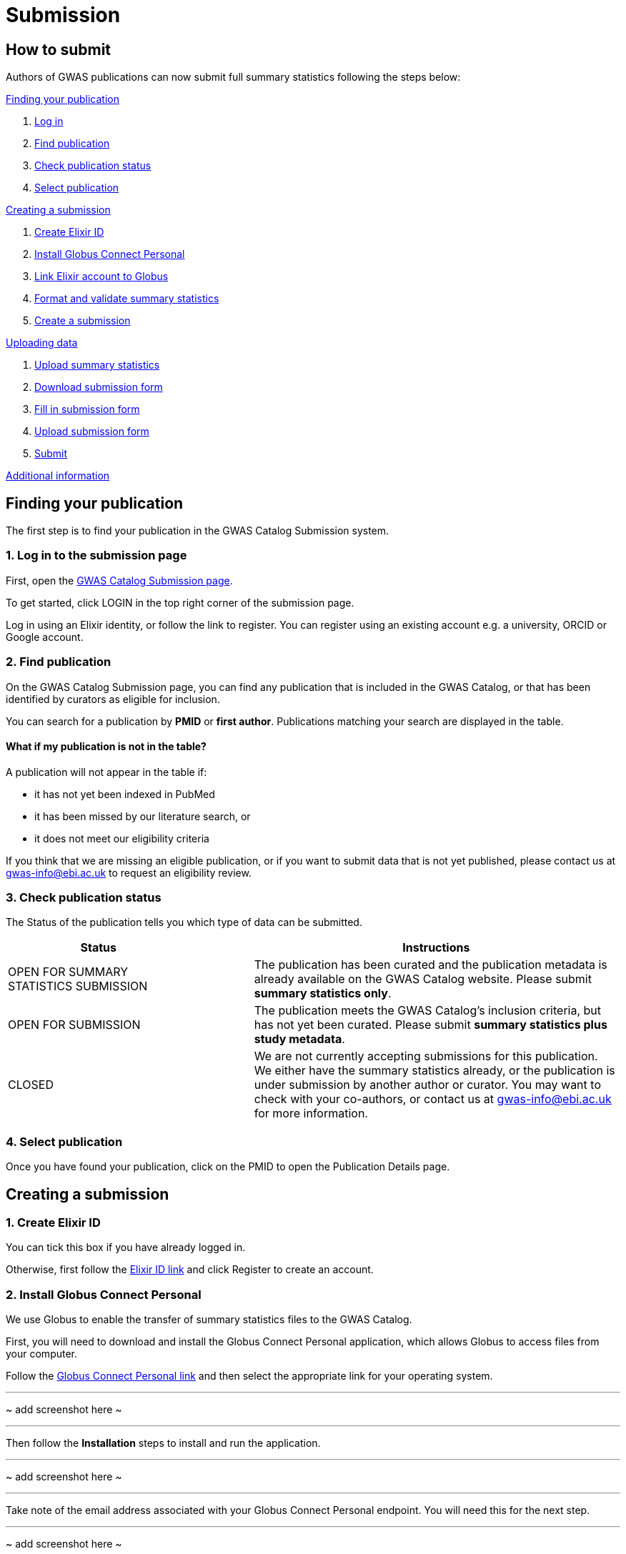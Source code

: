 = Submission

:imagesdir: ./images
:data-uri:

== How to submit

Authors of GWAS publications can now submit full summary statistics following the steps below:

<<A, Finding your publication>>

1. <<link-1, Log in>>
2. <<link-2, Find publication>>
3. <<link-3, Check publication status>>
4. <<link-4, Select publication>>

<<B, Creating a submission>>

1. <<link-5, Create Elixir ID>>
2. <<link-6, Install Globus Connect Personal>>
3. <<link-7, Link Elixir account to Globus>>
4. <<link-8, Format and validate summary statistics>>
5. <<link-9, Create a submission>>

<<C, Uploading data>>

1. <<link-10, Upload summary statistics>>
2. <<link-11, Download submission form>>
3. <<link-12, Fill in submission form>>
4. <<link-13, Upload submission form>>
5. <<link-14, Submit>>

<<D, Additional information>>

== [[A]] Finding your publication

The first step is to find your publication in the GWAS Catalog Submission system.

=== [[link-1]]1. Log in to the submission page

First, open the https://www.ebi.ac.uk/gwas/deposition[GWAS Catalog Submission page^].

To get started, click LOGIN in the top right corner of the submission page.

Log in using an Elixir identity, or follow the link to register. You can register using an existing account e.g. a university, ORCID or Google account.

=== [[link-2]]2. Find publication

On the GWAS Catalog Submission page, you can find any publication that is included in the GWAS Catalog, or that has been identified by curators as eligible for inclusion.

You can search for a publication by *PMID* or *first author*. Publications matching your search are displayed in the table.

==== What if my publication is not in the table?

A publication will not appear in the table if:

* it has not yet been indexed in PubMed
* it has been missed by our literature search, or
* it does not meet our eligibility criteria

If you think that we are missing an eligible publication, or if you want to submit data that is not yet published, please contact us at gwas-info@ebi.ac.uk to request an eligibility review.

=== [[link-3]]3. Check publication status

The Status of the publication tells you which type of data can be submitted.

[cols="<3,<1,<6", options="header", grid="all", width=100%]
|===
|Status
|
|Instructions

|OPEN FOR SUMMARY STATISTICS SUBMISSION
|
|The publication has been curated and the publication metadata is already available on the GWAS Catalog website. Please submit *summary statistics only*.

|OPEN FOR SUBMISSION
|
|The publication meets the GWAS Catalog’s inclusion criteria, but has not yet been curated. Please submit *summary statistics plus study metadata*.
  
|CLOSED
|
|We are not currently accepting submissions for this publication. We either have the summary statistics already, or the publication is under submission by another author or curator. You may want to check with your co-authors, or contact us at gwas-info@ebi.ac.uk for more information.
|===

=== [[link-4]]4. Select publication

Once you have found your publication, click on the PMID to open the Publication Details page.

== [[B]] Creating a submission

=== [[link-5]]1. Create Elixir ID

You can tick this box if you have already logged in.

Otherwise, first follow the https://elixir-europe.org/register[Elixir ID link] and click Register to create an account.

=== [[link-6]]2. Install Globus Connect Personal

We use Globus to enable the transfer of summary statistics files to the GWAS Catalog.

First, you will need to download and install the Globus Connect Personal application, which allows Globus to access files from your computer.

Follow the https://www.globus.org/globus-connect-personal[Globus Connect Personal link] and then select the appropriate link for your operating system.

---
~ add screenshot here ~

---

Then follow the *Installation* steps to install and run the application.

---
~ add screenshot here ~

---

Take note of the email address associated with your Globus Connect Personal endpoint. You will need this for the next step.

---
~ add screenshot here ~

---

=== [[link-7]]3. Enter registered Globus email

Enter the email address associated with your Globus account. It should be filled automatically, but you can change it if needed.

=== [[link-8]]4. Format and validate summary statistics

To avoid errors later, please make sure that your summary statistics files conform to our standard format and content. Follow the https://www.ebi.ac.uk/gwas/docs/summary-statistics-format[Format and validate link] for formatting instructions and to access our offline summary statistics validator.

=== [[link-9]]5. Create submission

Please tick each box in the checklist to confirm that the prerequisites have been completed.

You can then click "Create Submission" to continue.

== [[C]] Uploading data

1. <<link-10, Upload summary statistics>>
2. <<link-11, Download submission form>>
3. <<link-12, Fill in submission form>>
4. <<link-13, Upload submission form>>
5. <<link-14, Submit>>

After you have created a submission, you will be able to upload your summary statistics and supporting information.

=== [[link-10]]1. Upload summary statistics

When you create a submission, a submission folder will be created for you in Globus.

Click on "Upload summary statistics" to go to the Globus File Manager.

The GWAS Catalog submission folder will appear in the left-hand panel, with a Collection name beginning *ebi#gwas#*, followed by the date and some other characters.

---
~ add screenshot here ~

---

In the right-hand panel, click on the Search box and then select your Globus Connect Personal endpoint from the *Your Collections* tab.  This should have the name that you entered when installing Globus Connect Personal in <<link-6, step B2>>.

---
~ add screenshot here ~

---

You should now see the GWAS Catalog submission folder side by side with your own computer’s file system.

Now you can drag and drop the summary stats files you want to upload from the right window to the left window.

A message will appear when the files have been transferred. Note that you may not see them in the left window straight away, but they should appear when you click Refresh.

=== [[link-11]]2. Download submission form

You will now need to provide some additional information to support the summary statistics files.

Return to the Submission page and click "Download submission form" to download an Excel spreadsheet where you can enter this information. Save the form to your computer to complete offline.

Please download a new form each time you submit a new publication, to make sure you have the most correct and up-to-date form for your specific submission.

=== [[link-12]]3. Fill in submission form

The contents of the form depend on whether the publication is OPEN FOR SUBMISSION or OPEN FOR SUMMARY STATISTICS SUBMISSION (see <<link-3, step A3 above>>).

For help filling in the submission form, follow the link from the submission interface, or select the relevant link below:

1. Instructions for https://www.ebi.ac.uk/gwas/docs/submission-summary-statistics[ summary statistics only^], or

2. Instructions for https://www.ebi.ac.uk/gwas/docs/submission-summary-statistics-plus-metadata[summary statistics plus study metadata^]

=== [[link-13]]4. Upload submission form

Once you have completed the submission form, save it and click "Upload submission form". You can drag and drop the file onto the cloud icon, or click it to select the file from your computer.

Click "Upload file" and then "Start validation".

The validation pipeline first checks the uploaded submission form. If this passes, it goes on to check the summary statistics files themselves. Validation may take some time, but feel free to leave the page - you will receive an email when validation is complete, or if an error is detected, with a link back to this page.

The Submission Report displays a brief summary of the uploaded data as well as any errors. You can click "Review submission" to download and check the current submission form, or "Reset" to delete the current form and start again.

=== [[link-14]]5. Submit

Once the submission has successfully validated, click "Submit" to complete the submission.

You will be taken to the My Submissions page, where you can see your latest submission at the top, with the status SUBMITTED.

A curator will then review your submission and make the summary statistics available to the public as soon as possible through the GWAS Catalog website.

== [[D]] Additional Information

=== Viewing my Submissions

The My Submissions page displays all of your submissions. You can view old submissions or review and return to active submissions at any time. The table can be searched by PubMed ID or Submission ID.

